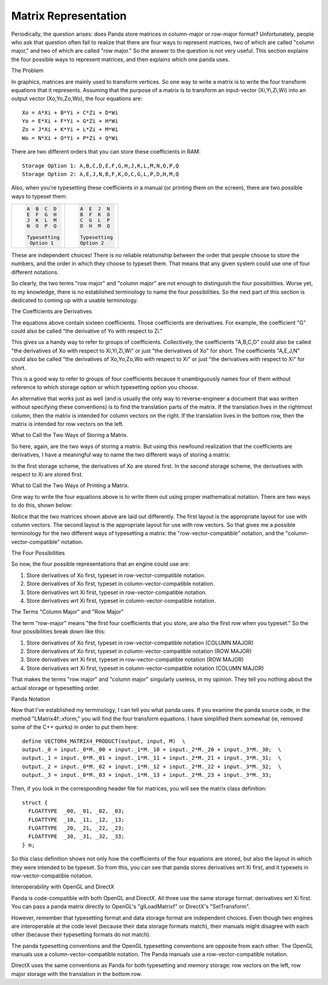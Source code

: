 .. _matrix-representation:

Matrix Representation
=====================

Periodically, the question arises: does Panda store matrices in column-major
or row-major format? Unfortunately, people who ask that question often fail to
realize that there are four ways to represent matrices, two of which are
called "column major," and two of which are called "row major." So the answer
to the question is not very useful. This section explains the four possible
ways to represent matrices, and then explains which one panda uses.

The Problem

In graphics, matrices are mainly used to transform vertices. So one way to
write a matrix is to write the four transform equations that it represents.
Assuming that the purpose of a matrix is to transform an input-vector
(Xi,Yi,Zi,Wi) into an output vector (Xo,Yo,Zo,Wo), the four equations are:

::

    Xo = A*Xi + B*Yi + C*Zi + D*Wi
    Yo = E*Xi + F*Yi + G*Zi + H*Wi
    Zo = J*Xi + K*Yi + L*Zi + M*Wi
    Wo = N*Xi + O*Yi + P*Zi + Q*Wi


There are two different orders that you can store these coefficients in RAM:

::

    Storage Option 1: A,B,C,D,E,F,G,H,J,K,L,M,N,O,P,Q
    Storage Option 2: A,E,J,N,B,F,K,O,C,G,L,P,D,H,M,Q


Also, when you're typesetting these coefficients in a manual (or printing them
on the screen), there are two possible ways to typeset them:

+--------------------------------------+--------------------------------------+
| .. code:: text                       | .. code:: text                       |
|                                      |                                      |
|    A  B  C  D                        |    A  E  J  N                        |
|    E  F  G  H                        |    B  F  K  O                        |
|    J  K  L  M                        |    C  G  L  P                        |
|    N  O  P  Q                        |    D  H  M  Q                        |
|                                      |                                      |
|    Typesetting                       |    Typesetting                       |
|     Option 1                         |    Option 2                          |
+--------------------------------------+--------------------------------------+


These are independent choices! There is no reliable relationship between the
order that people choose to store the numbers, and the order in which they
choose to typeset them. That means that any given system could use one of four
different notations.

So clearly, the two terms "row major" and "column major" are not enough to
distinguish the four possibilities. Worse yet, to my knowledge, there is no
established terminology to name the four possibilities. So the next part of
this section is dedicated to coming up with a usable terminology.

The Coefficients are Derivatives

The equations above contain sixteen coefficients. Those coefficients are
derivatives. For example, the coefficient "G" could also be called "the
derivative of Yo with respect to Zi."

This gives us a handy way to refer to groups of coefficients. Collectively,
the coefficients "A,B,C,D" could also be called "the derivatives of Xo with
respect to Xi,Yi,Zi,Wi" or just "the derivatives of Xo" for short. The
coefficients "A,E,J,N" could also be called "the derivatives of Xo,Yo,Zo,Wo
with respect to Xi" or just "the derivatives with respect to Xi" for short.

This is a good way to refer to groups of four coefficients because it
unambiguously names four of them without reference to which storage option or
which typesetting option you choose.

An alternative that works just as well (and is usually the only way to
reverse-engineer a document that was written without specifying these
conventions) is to find the translation parts of the matrix. If the
translation lives in the rightmost column, then the matrix is intended for
column vectors on the right. If the translation lives in the bottom row, then
the matrix is intended for row vectors on the left.

What to Call the Two Ways of Storing a Matrix.

So here, again, are the two ways of storing a matrix. But using this newfound
realization that the coefficients are derivatives, I have a meaningful way to
name the two different ways of storing a matrix:

|deriv-xo.png|

|deriv-xi.png|

In the first storage scheme, the derivatives of Xo are stored first. In the
second storage scheme, the derivatives with respect to Xi are stored first.

What to Call the Two Ways of Printing a Matrix.

One way to write the four equations above is to write them out using proper
mathematical notation. There are two ways to do this, shown below:

|matrix-c.png|

|matrix-r.png|

Notice that the two matrices shown above are laid out differently. The first
layout is the appropriate layout for use with column vectors. The second
layout is the appropriate layout for use with row vectors. So that gives me a
possible terminology for the two different ways of typesetting a matrix: the
"row-vector-compatible" notation, and the "column-vector-compatible" notation.

The Four Possibilities

So now, the four possible representations that an engine could use are:

#. Store derivatives of Xo first, typeset in row-vector-compatible notation.
#. Store derivatives of Xo first, typeset in column-vector-compatible
   notation.
#. Store derivatives wrt Xi first, typeset in row-vector-compatible notation.
#. Store derivatives wrt Xi first, typeset in column-vector-compatible
   notation.


The Terms "Column Major" and "Row Major"

The term "row-major" means "the first four coefficients that you store, are
also the first row when you typeset." So the four possibilities break down
like this:

#. Store derivatives of Xo first, typeset in row-vector-compatible notation
   (COLUMN MAJOR)
#. Store derivatives of Xo first, typeset in column-vector-compatible notation
   (ROW MAJOR)
#. Store derivatives wrt Xi first, typeset in row-vector-compatible notation
   (ROW MAJOR)
#. Store derivatives wrt Xi first, typeset in column-vector-compatible
   notation (COLUMN MAJOR)


That makes the terms "row major" and "column major" singularly useless, in my
opinion. They tell you nothing about the actual storage or typesetting order.

Panda Notation

Now that I've established my terminology, I can tell you what panda uses. If
you examine the panda source code, in the method "LMatrix4f::xform," you will
find the four transform equations. I have simplified them somewhat (ie,
removed some of the C++ quirks) in order to put them here:

::

    define VECTOR4_MATRIX4_PRODUCT(output, input, M)  \
    output._0 = input._0*M._00 + input._1*M._10 + input._2*M._20 + input._3*M._30;  \
    output._1 = input._0*M._01 + input._1*M._11 + input._2*M._21 + input._3*M._31;  \
    output._2 = input._0*M._02 + input._1*M._12 + input._2*M._22 + input._3*M._32;  \
    output._3 = input._0*M._03 + input._1*M._13 + input._2*M._23 + input._3*M._33;


Then, if you look in the corresponding header file for matrices, you will see
the matrix class definition:

::

    struct {
      FLOATTYPE  _00, _01, _02, _03;
      FLOATTYPE  _10, _11, _12, _13;
      FLOATTYPE  _20, _21, _22, _23;
      FLOATTYPE  _30, _31, _32, _33;
    } m;


So this class definition shows not only how the coefficients of the four
equations are stored, but also the layout in which they were intended to be
typeset. So from this, you can see that panda stores derivatives wrt Xi first,
and it typesets in row-vector-compatible notation.

Interoperability with OpenGL and DirectX

Panda is code-compatible with both OpenGL and DirectX. All three use the same
storage format: derivatives wrt Xi first. You can pass a panda matrix directly
to OpenGL's "glLoadMatrixf" or DirectX's "SetTransform".

However, remember that typesetting format and data storage format are
independent choices. Even though two engines are interoperable at the code
level (because their data storage formats match), their manuals might disagree
with each other (because their typesetting formats do not match).

The panda typesetting conventions and the OpenGL typesetting conventions are
opposite from each other. The OpenGL manuals use a column-vector-compatible
notation. The Panda manuals use a row-vector-compatible notation.

DirectX uses the same conventions as Panda for both typesetting and memory
storage: row vectors on the left, row major storage with the translation in
the bottom row.

.. |deriv-xo.png| image:: deriv-xo.png
.. |deriv-xi.png| image:: deriv-xi.png
.. |matrix-c.png| image:: matrix-c.png
.. |matrix-r.png| image:: matrix-r.png

